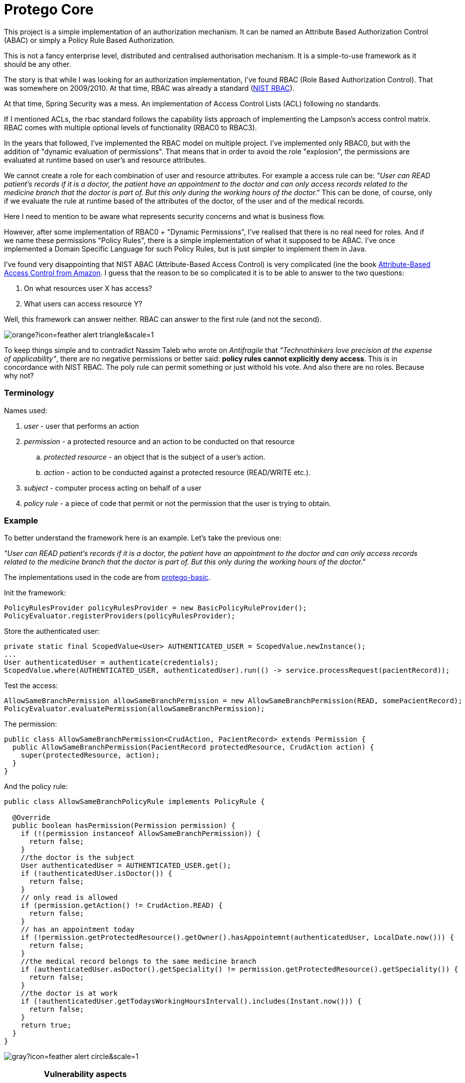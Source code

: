 = Protego Core
:icons: font

This project is a simple implementation of an authorization mechanism. It can be named an Attribute Based Authorization Control (ABAC) or simply a Policy Rule Based Authorization.

This is not a fancy enterprise level, distributed and centralised authorisation mechanism. It is a simple-to-use framework as it should be any other.

The story is that while I was looking for an authorization implementation, I've found RBAC (Role Based Authorization Control). That was somewhere on 2009/2010. At that time, RBAC was already a standard (https://csrc.nist.gov/projects/role-based-access-control[NIST RBAC]).

At that time, Spring Security was a mess. An implementation of Access Control Lists (ACL) following no standards.

If I mentioned ACLs, the rbac standard follows the capability lists approach of implementing the Lampson's access control matrix.
RBAC comes with multiple optional levels of functionality (RBAC0 to RBAC3).

In the years that followed, I've implemented the RBAC model on multiple project. I've implemented only RBAC0, but with the addition of "dynamic evaluation of permissions". That means that in order to avoid the role "explosion", the permissions are evaluated at runtime based on user's and resource attributes.

We cannot create a role for each combination of user and resource attributes.
For example a access rule can be: _"User can READ patient's records if it is a doctor, the patient have an appointment to the doctor and can only access records related to the medicine branch that the doctor is part of. But this only during the working hours of the doctor."_
This can be done, of course, only if we evaluate the rule at runtime based of the attributes of the doctor, of the user and of the medical records.

Here I need to mention to be aware what represents security concerns and what is business flow.

However, after some implementation of RBAC0 + "Dynamic Permissions", I've realised that there is no real need for roles. And if we name these permissions "Policy Rules", there is a simple implementation of what it supposed to be ABAC.
I've once implemented a Domain Specific Language for such Policy Rules, but is just simpler to implement them in Java.

I've found very disappointing that NIST ABAC (Attribute-Based Access Control) is very complicated (ine the book https://www.amazon.com/Attribute-Based-Control-Information-Security-Privacy-ebook/dp/B076VLFTBR/[Attribute-Based Access Control from Amazon].
I guess that the reason to be so complicated it is to be able to answer to the two questions:

. On what resources user X has access?
. What users can access resource Y?

Well, this framework can answer neither. RBAC can answer to the first rule (and not the second).

image::https://badgers.space/badge/foo/Warning/orange?icon=feather-alert-triangle&scale=1.4&label=&label_color=red[]
To keep things simple and to contradict Nassim Taleb who wrote on _Antifragile_ that _"Technothinkers love precision at the expense of applicability"_, there are no negative permissions or better said: *policy rules cannot explicitly deny access*. This is in concordance with NIST RBAC.
The poly rule can permit something or just withold his vote.
And also there are no roles. Because why not?

=== Terminology
.Names used:
. _user_ - user that performs an action
. _permission_ - a protected resource and an action to be conducted on that resource
.. _protected resource_ - an object that is the subject of a user's action.
.. _action_ - action to be conducted against a protected resource (READ/WRITE etc.).
. _subject_ - computer process acting on behalf of a user
. _policy rule_ - a piece of code that permit or not the permission that the user is trying to obtain.

=== Example
To better understand the framework here is an example. Let's take the previous one:

_"User can READ patient's records if it is a doctor, the patient have an appointment to the doctor and can only access records related to the medicine branch that the doctor is part of. But this only during the working hours of the doctor."_

The implementations used in the code are from https://github.com/narvisoftware/protego-basic[protego-basic].

Init the framework:
[source,java]
----
PolicyRulesProvider policyRulesProvider = new BasicPolicyRuleProvider();
PolicyEvaluator.registerProviders(policyRulesProvider);
----

Store the authenticated user:
[source,java]
----
private static final ScopedValue<User> AUTHENTICATED_USER = ScopedValue.newInstance();
...
User authenticatedUser = authenticate(credentials);
ScopedValue.where(AUTHENTICATED_USER, authenticatedUser).run(() -> service.processRequest(pacientRecord));
----

Test the access:
[source,java]
----
AllowSameBranchPermission allowSameBranchPermission = new AllowSameBranchPermission(READ, somePacientRecord);
PolicyEvaluator.evaluatePermission(allowSameBranchPermission);
----

The permission:
[source,java]
----
public class AllowSameBranchPermission<CrudAction, PacientRecord> extends Permission {
  public AllowSameBranchPermission(PacientRecord protectedResource, CrudAction action) {
    super(protectedResource, action);
  }
}
----
And the policy rule:
[source,java]
----
public class AllowSameBranchPolicyRule implements PolicyRule {

  @Override
  public boolean hasPermission(Permission permission) {
    if (!(permission instanceof AllowSameBranchPermission)) {
      return false;
    }
    //the doctor is the subject
    User authenticatedUser = AUTHENTICATED_USER.get();
    if (!authenticatedUser.isDoctor()) {
      return false;
    }
    // only read is allowed
    if (permission.getAction() != CrudAction.READ) {
      return false;
    }
    // has an appointment today
    if (!permission.getProtectedResource().getOwner().hasAppointemnt(authenticatedUser, LocalDate.now())) {
      return false;
    }
    //the medical record belongs to the same medicine branch
    if (authenticatedUser.asDoctor().getSpeciality() != permission.getProtectedResource().getSpeciality()) {
      return false;
    }
    //the doctor is at work
    if (!authenticatedUser.getTodaysWorkingHoursInterval().includes(Instant.now())) {
      return false;
    }
    return true;
  }
}
----

image:https://badgers.space/badge/foo/Important/gray?icon=feather-alert-circle&scale=1.4&label=&label_color=green[]
[IMPORTANT]
.*Vulnerability aspects*
====
I can identify two:

. a `PolicyRulesProvider` implementation can be build unsafely by being tricked to load malicious `PolicyRule` classes.
For example, a `PolicyRulesProvider` can load all `PolicyRule` subclasses from classpath. But into an open source
library used by the application, someone can add a `PolicyRule` that permit everything to a specific username for example.
.. to avoid this, in the implementation project (https://github.com/narvisoftware/protego-basic[protego-basic]), the https://github.com/narvisoftware/protego-basic/blob/main/src/main/java/app/narvi/authz/rules/BasicPolicyRuleProvider.java[BasicPolicyRuleProvider] verifies the signatures of each https://github.com/narvisoftware/protego-core/blob/main/src/main/java/app/narvi/authz/PolicyRule.java[PolicyRule]
.. the https://github.com/narvisoftware/protego-core/blob/main/src/main/java/app/narvi/authz/PolicyEvaluator.java[PolicyEvaluator] can be initialized only once.
.. I use Java Platform Module System (JPMS) in order to forbid illegal changes to private variables that store the policy rules.
. a `PolicyRule` can have bugs and unintendedly respond with PERMIT.
.. as a result, each `PolicyRule` implementations must be fully tested with all edge cases.
====

=== License
ifdef::env-name[:relfilesuffix: .adoc]
This project is licensed under the MIT License - see the xref:License.adoc[License.adoc] file for details.
